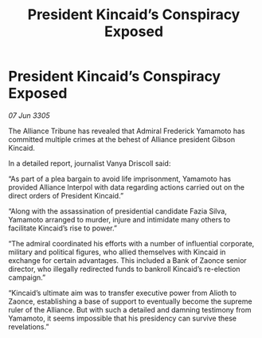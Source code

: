 :PROPERTIES:
:ID:       192e2b92-509c-4185-b0d5-f4bb058d57e1
:END:
#+title: President Kincaid’s Conspiracy Exposed
#+filetags: :Alliance:galnet:

* President Kincaid’s Conspiracy Exposed

/07 Jun 3305/

The Alliance Tribune has revealed that Admiral Frederick Yamamoto has committed multiple crimes at the behest of Alliance president Gibson Kincaid.  

In a detailed report, journalist Vanya Driscoll said: 

“As part of a plea bargain to avoid life imprisonment, Yamamoto has provided Alliance Interpol with data regarding actions carried out on the direct orders of President Kincaid.” 

“Along with the assassination of presidential candidate Fazia Silva, Yamamoto arranged to murder, injure and intimidate many others to facilitate Kincaid’s rise to power.” 

“The admiral coordinated his efforts with a number of influential corporate, military and political figures, who allied themselves with Kincaid in exchange for certain advantages. This included a Bank of Zaonce senior director, who illegally redirected funds to bankroll Kincaid’s re-election campaign.” 

“Kincaid’s ultimate aim was to transfer executive power from Alioth to Zaonce, establishing a base of support to eventually become the supreme ruler of the Alliance. But with such a detailed and damning testimony from Yamamoto, it seems impossible that his presidency can survive these revelations.”
